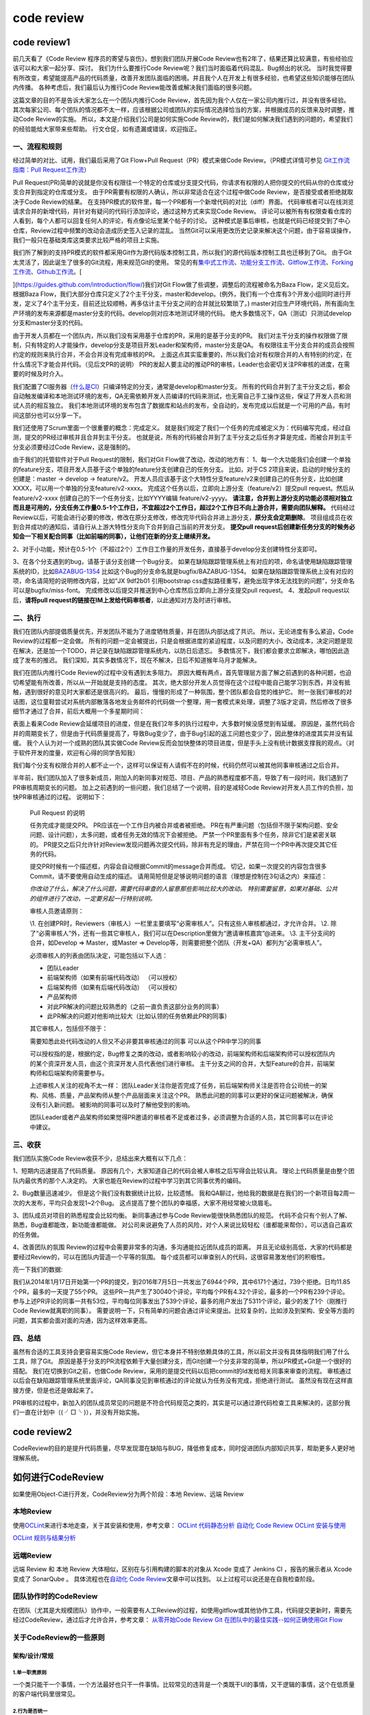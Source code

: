 code review
===========

code review1
------------

前几天看了《Code Review 程序员的寄望与哀伤》，想到我们团队开展Code
Review也有2年了，结果还算比较满意，有些经验应该可以和大家一起分享、探讨。
我们为什么要推行Code Review呢？我们当时面临着代码混乱、Bug频出的状况。
当时我觉得要有所改变，希望能提高产品的代码质量，改善开发团队面临的困境。并且我个人在开发上有很多经验，也希望这些知识能够在团队内传播。
各种考虑后，我们最后认为推行Code Review能改善或解决我们面临的很多问题。

这篇文章的目的不是告诉大家怎么在一个团队内推行Code
Review，首先因为我个人仅在一家公司内推行过，并没有很多经验。
其次每家公司、每个团队的情况都不太一样，应该根据公司或团队的实际情况选择恰当的方案，并根据成员的反馈来及时调整，推动Code
Review的实施。 所以，本文是介绍我们公司是如何实施Code
Review的，我们是如何解决我们遇到的问题的，希望我们的经验能给大家带来些帮助。
行文仓促，如有遗漏或错误，欢迎指正。

一、流程和规则
~~~~~~~~~~~~~~

经过简单的对比、试用，我们最后采用了Git Flow+Pull
Request（PR）模式来做Code Review。（PR模式详情可参见
`Git工作流指南：Pull
Request工作流 <http://blog.jobbole.com/76854/>`__\ ）

Pull
Request(PR)简单的说就是你没有权限往一个特定的仓库或分支提交代码，你请求有权限的人把你提交的代码从你的仓库或分支合并到指定的仓库或分支。
由于PR需要有权限的人确认，所以非常适合在这个过程中做Code
Review，是否接受或者拒绝就取决于Code Review的结果。
在支持PR模式的软件里，每一个PR都有一个新增代码的对比（diff）界面。
代码审核者可以在线浏览请求合并的新增代码，并针对有疑问的代码行添加评论，通过这种方式来实现Code
Review。
评论可以被所有有权限查看仓库的人看到，每个人都可以回复任何人的评论，有点像论坛里某个帖子的讨论。
这种模式是事后审核，也就是代码已经提交到了中心仓库，Review过程中频繁的改动会造成历史签入记录的混乱。
当然Git可以采用更改历史记录来解决这个问题，由于容易误操作，我们一般只在基础类库这类要求比较严格的项目上实施。

我们所了解到的支持PR模式的软件都采用Git作为源代码版本控制工具，所以我们的源代码版本控制工具也迁移到了Git。
由于Git太灵活了，因此诞生了很多的Git流程，用来规范Git的使用。
常见的有\ `集中式工作流 <http://blog.jobbole.com/76847/>`__\ 、\ `功能分支工作流 <http://blog.jobbole.com/76857/>`__\ 、\ `Gitflow工作流 <http://blog.jobbole.com/76867/>`__\ 、\ `Forking工作流 <http://blog.jobbole.com/76861/>`__\ 、\ `Github工作流 <https://guides.github.com/introduction/flow/>`__\ 。[

](https://guides.github.com/introduction/flow/)我们对Git
Flow做了些调整，调整后的流程被命名为Baza Flow，定义见后文。 根据Baza
Flow，我们大部分仓库只定义了2个主干分支，master和develop。(例外，我们有一个仓库有3个开发小组同时进行开发，定义了4个主干分支，目前还比较顺畅，再多估计主干分支之间的合并就比较繁琐了。)
master对应生产环境代码，所有面向生产环境的发布来源都是master分支的代码。develop则对应本地测试环境的代码。
绝大多数情况下，QA（测试）只测试develop分支和master分支的代码。

由于开发人员都在一个团队内，所以我们没有采用基于仓库的PR，采用的是基于分支的PR。
我们对主干分支的操作权限做了限制，只有特定的人才能操作，develop分支是项目开发Leader和架构师，master分支是QA。
有权限往主干分支合并的成员会按照约定的规则来执行合并，不会合并没有完成审核的PR。
上面这点其实蛮重要的，所以我们会对有权限合并的人有特别的约定，在什么情况下才能合并代码。（见后文PR的说明）
PR的发起人要主动的推动PR的审核，Leader也会密切关注PR审核的进度，在需要的时候及时介入。

我们配置了CI服务器（\ `什么是CI <http://www.ruanyifeng.com/blog/2015/09/continuous-integration.html>`__\ ）只编译特定的分支，通常是develop和master分支。
所有的代码合并到了主干分支之后，都会自动触发编译和本地测试环境的发布，QA无需依赖开发人员编译的代码来测试，也无需自己手工操作这些，保证了开发人员和测试人员的相互独立。
我们本地测试环境的发布包含了数据库和站点的发布，全自动的，发布完成以后就是一个可用的产品，有时间这部分也可以分享一下。

我们还使用了Scrum里面一个很重要的概念：完成定义。
就是我们规定了我们一个任务的完成被定义为：代码编写完成，经过自测，提交的PR经过审核并且合并到主干分支。
也就是说，所有的代码被合并到了主干分支之后任务才算是完成，而被合并到主干分支必须要经过Code
Review，这是强制的。

由于我们的托管软件对于Pull Request的限制，我们对Git
Flow做了改动，改动的地方有：
1、每一个大功能我们会创建一个单独的feature分支，项目开发人员基于这个单独的feature分支创建自己的任务分支。
比如，对于CS 2项目来说，启动的时候分支的创建是：master -> develop ->
feature/v2。
开发人员应该基于这个大特性分支feature/v2来创建自己的任务分支，比如创建XXXX，可以用一个单独的分支feature/v2-xxxx。
完成这个任务以后，立即向上游分支（feature/v2）提交pull
request。然后从feature/v2-xxxx 创建自己的下一个任务分支，比如YYYY编辑
feature/v2-yyyy。
**请注意，合并到上游分支的功能必须相对独立而且是可用的，分支任务工作量0.5-1个工作日，不宜超过2个工作日，超过2个工作日不向上游合并，需要向团队解释。**
代码经过Review以后，可能会进行必要的修改，修改在原分支修改，修改完毕代码合并进上游分支，\ **原分支会定期删除**\ 。
项目组成员在收到合并成功的通知后，请自行从上游大特性分支向下合并到自己当前的开发分支。
**提交pull
request后创建新任务分支的时候务必知会一下相关配合同事（比如前端的同事），让他们在新的分支上继续开发。**

2、对于小功能，预计在0.5-1个（不超过2个）工作日工作量的开发任务，直接基于develop分支创建特性分支即可。

3、在各个分支遇到的bug，请基于该分支创建一个Bug分支。
如果在缺陷跟踪管理系统上有对应的项，命名请使用缺陷跟踪管理系统的ID，比如\ `BAZABUG-1354 <http://192.168.1.10:8080/browse/BAZABUG-1354>`__
比如这个Bug的分支命名就是bugfix/BAZABUG-1354。
如果在缺陷跟踪管理系统上没有对应的项，命名请简短的说明修改内容，比如“JX
9df2b01 引用bootstrap
css虚拟路径重写，避免出现字体无法找到的问题”，分支命名可以是bugfix/miss-font。
完成修改以后提交并推送到中心仓库然后立即向上游分支提交pull request。
4、发起pull request以后，\ **请将pull
request的链接在IM上发给代码审核者**\ ，以此通知对方及时进行审核。

二、执行
~~~~~~~~

我们在团队内部提倡质量优先，开发团队不能为了进度牺牲质量，并在团队内部达成了共识。
所以，无论进度有多么紧迫，Code Review的过程都一定会做。
所有的问题一定会被提出，只是会根据进度的紧迫程度，以及问题的大小，改动成本，决定问题是现在解决，还是加一个TODO，并记录在缺陷跟踪管理系统内，以防日后遗忘。
多数情况下，我们都会要求立即解决，哪怕因此造成了发布的推迟。
我们深知，其实多数情况下，现在不解决，日后不知道猴年马月才能解决。

我们在团队内推行Code Review的过程中没有遇到太多阻力。
原因大概有两点，首先管理层方面了解之前遇到的各种问题，也迫切希望能有所改善，所以从一开始就是支持的态度。
其次，绝大部分开发人员觉得在这个过程中能自己能学习到东西，并没有抵触，遇到很好的意见时大家都还是很高兴的。
最后，慢慢的形成了一种氛围，整个团队都会自觉的维护它。
附一张我们审核的对话图，这位童鞋尝试对系统内部散落各地发业务邮件的代码做一个整理，用一套模式来处理，调整了3版才定调，然后修改了很多细节才通过了合并，前后大概用一个多星期时间：

表面上看来Code
Review会延缓项目的进度，但是在我们2年多的执行过程中，大多数时候没感觉到有延缓。
原因是，虽然代码合并的周期变长了，但是由于代码质量提高了，导致Bug变少了，由于Bug引起的返工问题也变少了，因此整体的进度其实并没有延缓。
我个人认为对一个成熟的团队其实做Code
Review反而会加快整体的项目进度，但是手头上没有统计数据支撑我的观点。（对于软件开发的度量，欢迎有心得的同学告知我）

我们每个分支有权限合并的人都不止一个，这样可以保证有人请假不在的时候，代码仍然可以被其他同事审核通过之后合并。

半年前，我们团队加入了很多新成员，刚加入的新同事对规范、项目、产品的熟悉程度都不高，导致了有一段时间，我们遇到了PR审核周期变长的问题。
加上之前遇到的一些问题，我们总结了一个说明，目的是减轻Code
Review对开发人员工作的负担，加快PR审核通过的过程。 说明如下：

    Pull Request 的说明

    任务完成才能提交PR。 PR应该在一个工作日内被合并或者被拒绝。
    PR在有严重问题（包括但不限于架构问题、安全问题、设计问题），太多问题，或者任务无效的情况下会被拒绝。
    严禁一个PR里面有多个任务，除非它们是紧密关联的。
    PR提交之后只允许针对Review发现问题再次提交代码，除非有充足的理由，严禁在同一个PR中再次提交其它任务的代码。

    提交PR时候有一个描述框，内容会自动根据Commit的message合并而成。
    切记，如果一次提交的内容包含很多Commit，请不要使用自动生成的描述。
    请用简短但是足够说明问题的语言（理想是控制在3句话之内）来描述：

    *你改动了什么，解决了什么问题，需要代码审查的人留意那些影响比较大的改动。
    特别需要留意，如果对基础、公共的组件进行了改动，一定要另起一行特别说明。*

    审核人员邀请原则：

    \\1.
    在创建PR时，Reviewers（审核人）一栏里主要填写“必需审核人”。只有这些人审核都通过，才允许合并。
    \\2.
    除了“必需审核人”外，还有一些其它审核人，我们可以在Description里做为“邀请审核嘉宾”@进来。
    \\3. 主干分支间的合并，如Develop => Master，或Master =>
    Develop等，则需要把整个团队（开发+QA）都列为“必需审核人”。

    必须审核人的列表由团队决定，可能包括以下人选：

    -  团队Leader

    -  前端架构师（如果有前端代码改动） （可以授权）

    -  后端架构师（如果有后端代码改动） （可以授权）

    -  产品架构师

    -  对此PR解决的问题比较熟悉的（之前一直负责这部分业务的同事）

    -  此PR解决的问题对他影响比较大（比如认领的任务依赖此PR的同事）

    其它审核人，包括但不限于：

    需要知悉此处代码改动的人但又不必非要其审核通过的同事
    可以从这个PR中学习的同事

    可以授权指的是，根据约定，Bug修复之类的改动，或者影响较小的改动，前端架构师和后端架构师可以授权团队内的某个资深开发人员，由这个资深开发人员代表他们进行审核。
    主干分支之间的合并，大型Feature的合并，前端架构师和后端架构师需要参与。

    上述审核人关注的视角不太一样：
    团队Leader关注你是否完成了任务，前后端架构师关注是否符合公司统一的架构、风格、质量，产品架构师从整个产品层面来关注这个PR。
    熟悉此问题的同事可以更好的保证问题被解决，确保没有引入新问题。
    被影响的同事可以及时了解他受到的影响。

    团队Leader或者产品架构师如果觉得PR邀请的审核者不足或者过多，必须调整为合适的人员，其它同事可以在评论中建议。

三、收获
~~~~~~~~

我们团队实施Code Review收获不少，总结出来大概有以下几点：

1、短期内迅速提高了代码质量。
原因有几个，大家知道自己的代码会被人审核之后写得会比较认真。
理论上代码质量是由整个团队内最优秀的那个人决定的。
大家也能在Review的过程中学习到其它同事优秀的编码。

2、Bug数量迅速减少。 但是这个我们没有数据统计比较，比较遗憾。
我和QA聊过，他给我的数据是在我们的一个新项目每2周一次的大发布，平均只会发现1~2个Bug。
这点提高了整个团队的幸福感，大家不用经常被火烧眉毛。

3、团队成员对项目的熟悉程度会比较均衡。 新同事通过参与Code
Review能很快熟悉团队的规范。
代码不会只有个别人了解、熟悉，Bug谁都能改，新功能谁都能做。
对公司来说避免了人员的风险，对个人来说比较轻松（谁都能来帮你），可以选自己喜欢的任务做。

4、改善团队的氛围
Review的过程中会需要非常多的沟通，多沟通能拉近团队成员的距离。
并且无论级别高低，大家的代码都是要经过Review的，可以在团队内营造一个平等的氛围。
每个成员都可以审查别人的代码，这很容易激发他们的积极性。

亮一下我们的数据:

我们从2014年1月17日开始第一个PR的提交，到2016年7月5日一共发出了6944个PR，其中6171个通过，739个拒绝。日均11.85个PR，最多的一天提了55个PR。
这些PR一共产生了30040个评论，平均每个PR有4.32个评论，最多的一个PR有239个评论。
参与上述PR评论的同事一共有53位，平均每位同事发出了539个评论，最多的用户发出了5311个评论，最少的发了1个（刚推行Code
Review就离职的同事）。
需要说明一下，只有简单的问题会通过评论来提出。比较复杂的，比如涉及到架构、安全等方面的问题，其实都会面对面的沟通，因为这样效率更高。

四、总结
~~~~~~~~

虽然有合适的工具支持会更容易实施Code
Review，但它本身并不特别依赖具体的工具，所以前文并没有具体指明我们用了什么工具，除了Git。
原因是基于分支的PR流程依赖于大量创建分支，而Git创建一个分支非常的简单，所以PR模式+Git是一个很好的搭配。
我们在切换到Git之前，也做Code
Review，采用的是提交代码以后把commit的Id发给相关同事来审查的流程。
审核通过以后会在缺陷跟踪管理系统里面评论，QA同事没见到审核通过的评论就认为任务没有完成，拒绝进行测试。
虽然没有现在这样直接方便，但是也还是做起来了。

PR审核的过程中，新加入的团队成员常见的问题是不符合代码规范之类的，其实是可以通过源代码检查工具来解决的，这部分我们一直在计划中（(
╯□╰ )），并没有开始实施。

code review2
------------

CodeReview的目的是提升代码质量，尽早发现潜在缺陷与BUG，降低修复成本，同时促进团队内部知识共享，帮助更多人更好地理解系统。

如何进行CodeReview
------------------

如果使用Object-C进行开发，CodeReview分为两个阶段：本地 Review、远端
Review

本地Review
~~~~~~~~~~

使用\ `OCLint <https://link.jianshu.com/?t=http%3A%2F%2Foclint.org>`__\ 来进行本地走查，关于其安装和使用，参考文章：
`OCLint 代码静态分析 <https://www.jianshu.com/p/cfeb191d1ff2>`__ `自动化
Code
Review <https://www.jianshu.com/p/c8b3b515ccf3?from=groupmessage>`__
`OCLint
安装与使用 <https://link.jianshu.com/?t=http%3A%2F%2Fios.jobbole.com%2F85016%2F%3Futm_source%3Dblog.jobbole.com%26utm_medium%3DrelatedPosts>`__

`OCLint
规则与结果分析 <https://link.jianshu.com/?t=http%3A%2F%2Fios.jobbole.com%2F84809%2F>`__

远端Review
~~~~~~~~~~

远端 Review 和 本地 Review 大体相似，区别在与引用构建的脚本的对象从
Xcode 变成了 Jenkins CI ，报告的展示者从 Xcode 变成了 SonarQube 。
具体流程也在\ `自动化 Code
Review <https://www.jianshu.com/p/c8b3b515ccf3?from=groupmessage>`__\ 文章中可以找到。
以上过程可以说还是在自我检查阶段。

团队协作时的CodeReview
~~~~~~~~~~~~~~~~~~~~~~

在团队（尤其是大规模团队）协作中，一般需要有人工Review的过程，如使用gitflow或其他协作工具，代码提交更新时，需要先经过CodeReview，通过后才允许合并，参考文章：
`从零开始Code
Review <https://link.jianshu.com/?t=http%3A%2F%2Fblog.csdn.net%2Fuxyheaven%2Farticle%2Fdetails%2F49773619>`__
`Git 在团队中的最佳实践--如何正确使用Git
Flow <https://link.jianshu.com/?t=http%3A%2F%2Fwww.cnblogs.com%2Fcnblogsfans%2Fp%2F5075073.html>`__

关于CodeReview的一些原则
~~~~~~~~~~~~~~~~~~~~~~~~

架构/设计/常规
^^^^^^^^^^^^^^

1.单一职责原则
''''''''''''''

一个类只能干一个事情，一个方法最好也只干一件事情。比较常见的违背是一个类既干UI的事情，又干逻辑的事情，这个在低质量的客户端代码里很常见。

2.行为是否统一
''''''''''''''

例如： 1)缓存是否统一 2)错误处理是否统一 3)错误提示是否统一
4)弹出框是否统一 5)……

3.代码污染
''''''''''

代码有没有对其他模块强耦合

4.重复代码-->应该抽取
'''''''''''''''''''''

5.开闭原则
''''''''''

6.面向接口编程
''''''''''''''

7.健壮性
''''''''

1)是否考虑线程安全 2)数据访问是否一致性 3)边界处理是否完整
4)逻辑是否健壮 5)是否有内存泄漏 6)有没有循环依赖 7)有没有野指针
8)是否检查了数组的“越界“错误 9)……

8.错误处理
''''''''''

9.改动是不是对代码的提升
''''''''''''''''''''''''

新的改动是打补丁，让代码质量继续恶化，还是对代码质量做了修复

10.效率/性能
''''''''''''

1)关键算法的时间复杂度多少？有没有可能有潜在的性能瓶颈
2)客户端程序对频繁消息和较大数据等耗时操作是否处理得当

代码风格
^^^^^^^^

1.可读性
''''''''

衡量可读性的可以有很好实践的标准，就是 Reviewer
能否非常容易的理解这个代码。如果不是，那意味着代码的可读性要进行改进

2.命名
''''''

1)命名对可读性非常重要 2)是否跟系统属性命名造成冲突
3)英语用词尽量准确一点，必要时可以查字典

3.函数长度/类长度
'''''''''''''''''

1)函数太长的不好阅读 2)类太长了，检查是否违反的 单一职责 原则

4.注释
''''''

恰到好处的注释,不是注释越多越好

5.参数个数
''''''''''

不要太多，一般不要超过 3 个

.. code:: markdown

    在 Tumblr，review 代码对于所有的工程师来说，都是一项十分重要的工作，甚至比写代码本身更重要。我们的代码仓库被数百人共享，所以，我们不仅要写最好的代码，还要尽量使写出来的代码易于理解。而这一切的关键因素就是花时间 review 别人的代码，保证一切都是有条不紊的进行。
    在 Tumblr，代码的所有的改动都是通过在一个内部的 github 服务上提交申请（Pull request, **以下简称PR**）的方式完成的。我们的代码仓库里面同时存放着 PHP 写的后端，数据库模式， swift/Obj-C 写的 iOS 应用，JAVA/Kotlin 写的 Android 应用，Go/C/C++ 写的基础架构，以及其他 Scala，Node.js，Python 或其他语言写的项目。我们所有的代码仓库都是由代码作者提交 PR，然后再由同事进行审阅，最后再合入到主分支并发布到生产环境对用户提供服务。
    从我加入 Tumblr 以来，我个人 review 代码的方式发生了巨大的变化。以前，我主要是自己写代码然后在一小撮人里 review；现在在 Tumblr，庞大的代码仓库有者数百名贡献者，变化之大可想而知。幸运的是，我遇到了很多好的前辈。开始的时候我一个月 review 一个 PR，现在我平均每周需要 review 25个 PR。以下是我在 review 代码期间遵循的一些基本原则，这些原则使得我能够及时 review 代码，并能给他人带来帮助。

    ## 你需要知道你在给谁 review 代码

    在收到 PR 的时候，我关注的第一件事情是：「谁写的这段代码？TA 是初级工程师还是资深工程师？TA 是刚接触到这部分代码还是开发多年的老鸟？我以前是否 review 过 TA 的代码？我对这段代码所属的模块是否熟悉？」
    当我 review 我熟悉的人的代码的时候，我十分清楚 TA 写这段代码的时候是怎么想的，

    并且我知道 TA 在写代码可能遇到什么问题。初级工程师的常常需要更多手把手的指导，比如为他们提供更多的样例代码和参考；资深工程师则需要提醒他们注意他们写的高性能，抽象或者讨巧的代码是很难阅读的，所以需要写更多的注释和文档。
    另外，在对 review 的代码写评论的时候，也需要注意让除了提 PR 的作者本人之外的人能够看懂。因为：

    1. 有些人是通过别人review代码的评论学习的；
    2. 对初级工程师而言，这是帮助他们理解Turmble代码复杂性的方法。在六个月之内，你很可能会再次阅读这段代码，并理解它是如何运作的，如果有一段有意义的 code review 评论在那里，你也就更容易知道当初这段代码为什么这么写，以及他是如何工作的。

    ## review 代码的时候也需要想着其他人

    我 review 代码的关键在于，无论谁提交代码改动的时候，都需要知道这段改动本身的的含义以及做出这写改动的动机和上下文。对我来说，理想情况是任何一个人看到这个 PR，都有足够的上下文去理解相应的改动，TA 能够知道这段改动为什么要这么写以及它究竟是如何工作的。特别是陈年的老代码和共享的代码仓库，也许三年之后，有人还会需要从这个 PR 去理解它做了什么。如果做不到上面说的需求的话，或者这次 PR 里面甚至都没有任何的上下文信息，那就一定是有问题的。细节总归是越多越好。
    我从来不担心代码风格或者语法的问题，因为我们有自动化的流程来保证新代码或者改动是符合我们的代码要求的。正如我在[我是如何写代码的](https://link.jianshu.com/?t=https%3A%2F%2Flink.zhihu.com%2F%3Ftarget%3Dhttps%3A%2F%2Fengineering.tumblr.com%2Fpost%2F156934724082%2Fhow-i-code-now)说的，我需要的有清楚的文档（随代码的注释和专门的文档）的，易于理解（哪怕不是那么讨巧）的的代码。我宁愿阅读有十倍代码量但是易于理解的代码，而不是仅一行的复杂难懂的多重嵌套，特别是这段代码的作者已经在这里堵了好几次，并且被那些陈年的，没有文档的“聪明"代码折腾得要死的时候。
    我觉得我能够理解这次代码的改动之后，我还会从一个不怎么了解这部分代码的人的角度重新审视它（因为下次我也可能 review 不了解的代码），并思考如何如何使得这份代码更加清晰。我会试着从一个刚入职六个月的新手的角度来看这段代码，并理解它是如何工作的。

    ## 懂得 PR 的影响面

    很多时候单个的 PR 并不能把所有的事情工作的完成。在 Tumblr，我们总是试图让每个 PR 都尽可能的小，那样的话我们就能够快速且安全的进行代码 review，而不必要攒到 5000 行改动才进行 review。因此，一些大的工作需要被分解成小的片段，有些 PR 负责构建基础的组件，有些 PR 则是完成了基础实现之后做的。
    换句话说，一些代码常常有一些待完成的事项或者以后需要修正的点，那么在代码里面标注好`TODO`，写下待办事项的名字和具体的工作，就是十分常见的行为了。这样，我们就不用等到完成了所有的代码之后再提交这次 PR 了。

    ## 关注整个代码 review 的过程

    帮助我及时 review 代码，并且跟进整个 review 过程的主要工具是：邮件。我会检查我收到的每一份 github 邮件，我并不保证仓库里面的所有改动都会通知到我，但是我会检查我收到的任何一封跟 PR 相关的邮件。我就是依靠这种方式跟进整个 reivew 过程的，因为这个来回理想情况下不会超过一整天。

    在 Tumblr，大多数的 reviewer 是自动的在 PR 作者里面轮流选出来的。摊派任务的时候会给我发送一封邮件，并把跟这个PR相关的所有信息都和我关联起来。自此以后，我就需要一直关注我的邮件，并保证我不仅要抽时间尽快 review 代码，还需要跟进这次 PR 中作者对我提的评论进行的对应的修改。

    ## 记住你是一个「人」

    无论是在 review 代码还是写代码的过程中，必须要始终记得一件事情：你是一个「人」，并且你 review 的代码的作者也是一个「人」。
    通过 review 代码让他们觉得受到质疑对你们都有好处。在你写建议，有问题或者发现 TA 没注意到一个边界条件的时候，保持友善的态度。即使是写了多年“完美无缺”代码的老鸟，有些时候也应该把他们当作会犯错误的普通人来看待。即使那些与你共事很久的人并不在意你拿他们开玩笑，总会有新人不理解的。
    记住，被很多人分享的，并且在不断更新的代码必然往往是奇怪的、复杂的，特别是那些已经存在了十多年的代码。记住，很多时候工作是十分仓促的，你要做的就是在有限的时间完成尽可能优质的代码。我们并不能为了完美的代码耽搁项目进度，但是我们需要保证我们写的每一份代码尽可能的好，无论我们在写代码还是在 review 代码。
